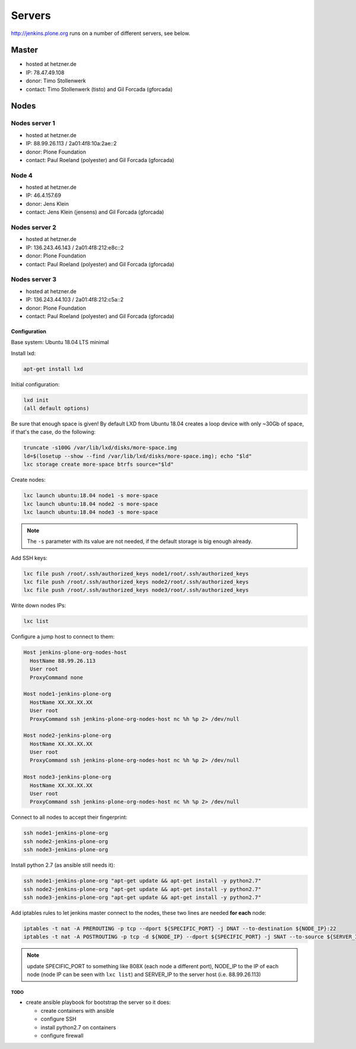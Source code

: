 .. -*- coding: utf-8 -*-

=======
Servers
=======
http://jenkins.plone.org runs on a number of different servers, see below.

Master
======
- hosted at hetzner.de
- IP: 78.47.49.108
- donor: Timo Stollenwerk
- contact: Timo Stollenwerk (tisto) and Gil Forcada (gforcada)

Nodes
=====

Nodes server 1
--------------
- hosted at hetzner.de
- IP: 88.99.26.113 / 2a01:4f8:10a:2ae::2
- donor: Plone Foundation
- contact: Paul Roeland (polyester) and Gil Forcada (gforcada)

Node 4
------
- hosted at hetzner.de
- IP: 46.4.157.69
- donor: Jens Klein
- contact: Jens Klein (jensens) and Gil Forcada (gforcada)

Nodes server 2
--------------
- hosted at hetzner.de
- IP: 136.243.46.143 / 2a01:4f8:212:e8c::2
- donor: Plone Foundation
- contact: Paul Roeland (polyester) and Gil Forcada (gforcada)

Nodes server 3
--------------
- hosted at hetzner.de
- IP: 136.243.44.103 / 2a01:4f8:212:c5a::2
- donor: Plone Foundation
- contact: Paul Roeland (polyester) and Gil Forcada (gforcada)

Configuration
*************
Base system: Ubuntu 18.04 LTS minimal

Install lxd:

.. code-block:: shell

    apt-get install lxd

Initial configuration:

.. code-block:: shell

    lxd init
    (all default options)

Be sure that enough space is given!
By default LXD from Ubuntu 18.04 creates a loop device with only ~30Gb of space,
if that's the case, do the following:

.. code-block:: shell

    truncate -s100G /var/lib/lxd/disks/more-space.img
    ld=$(losetup --show --find /var/lib/lxd/disks/more-space.img); echo "$ld"
    lxc storage create more-space btrfs source="$ld"

Create nodes:

.. code-block:: shell

    lxc launch ubuntu:18.04 node1 -s more-space
    lxc launch ubuntu:18.04 node2 -s more-space
    lxc launch ubuntu:18.04 node3 -s more-space

.. note::
   The ``-s`` parameter with its value are not needed,
   if the default storage is big enough already.

Add SSH keys:

.. code-block:: shell

    lxc file push /root/.ssh/authorized_keys node1/root/.ssh/authorized_keys
    lxc file push /root/.ssh/authorized_keys node2/root/.ssh/authorized_keys
    lxc file push /root/.ssh/authorized_keys node3/root/.ssh/authorized_keys

Write down nodes IPs:

.. code-block:: shell

    lxc list

Configure a jump host to connect to them:

.. code-block:: text

    Host jenkins-plone-org-nodes-host
      HostName 88.99.26.113
      User root
      ProxyCommand none

    Host node1-jenkins-plone-org
      HostName XX.XX.XX.XX
      User root
      ProxyCommand ssh jenkins-plone-org-nodes-host nc %h %p 2> /dev/null

    Host node2-jenkins-plone-org
      HostName XX.XX.XX.XX
      User root
      ProxyCommand ssh jenkins-plone-org-nodes-host nc %h %p 2> /dev/null

    Host node3-jenkins-plone-org
      HostName XX.XX.XX.XX
      User root
      ProxyCommand ssh jenkins-plone-org-nodes-host nc %h %p 2> /dev/null

Connect to all nodes to accept their fingerprint:

.. code-block:: shell

    ssh node1-jenkins-plone-org
    ssh node2-jenkins-plone-org
    ssh node3-jenkins-plone-org

Install python 2.7 (as ansible still needs it):

.. code-block:: shell

    ssh node1-jenkins-plone-org "apt-get update && apt-get install -y python2.7"
    ssh node2-jenkins-plone-org "apt-get update && apt-get install -y python2.7"
    ssh node3-jenkins-plone-org "apt-get update && apt-get install -y python2.7"

Add iptables rules to let jenkins master connect to the nodes,
these two lines are needed **for each** node:

.. code-block:: shell

    iptables -t nat -A PREROUTING -p tcp --dport ${SPECIFIC_PORT} -j DNAT --to-destination ${NODE_IP}:22
    iptables -t nat -A POSTROUTING -p tcp -d ${NODE_IP} --dport ${SPECIFIC_PORT} -j SNAT --to-source ${SERVER_IP}

.. note:: update SPECIFIC_PORT to something like 808X (each node a different port),
   NODE_IP to the IP of each node (node IP can be seen with ``lxc list``)
   and SERVER_IP to the server host (i.e. 88.99.26.113)

TODO
^^^^
- create ansible playbook for bootstrap the server so it does:

  - create containers with ansible
  - configure SSH
  - install python2.7 on containers
  - configure firewall
